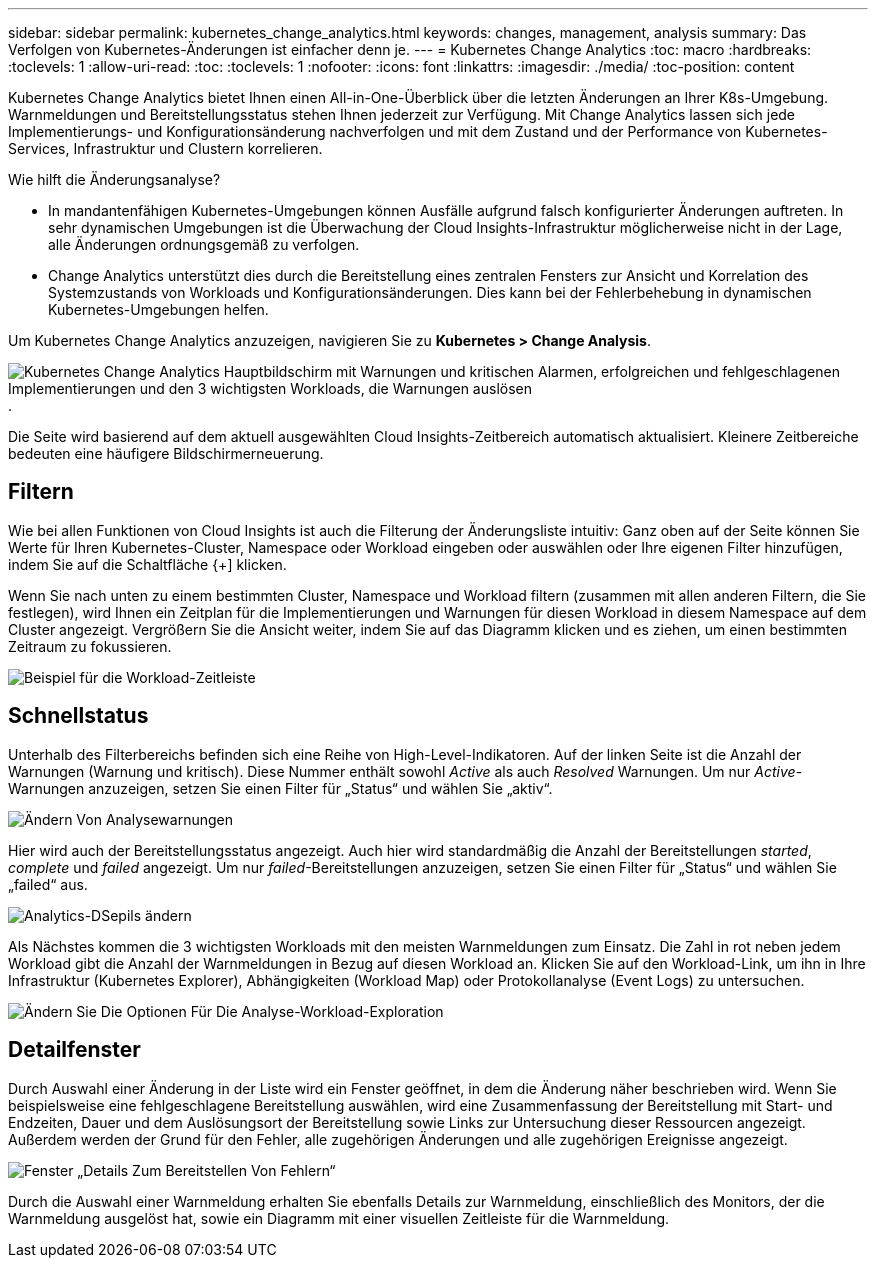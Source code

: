 ---
sidebar: sidebar 
permalink: kubernetes_change_analytics.html 
keywords: changes, management, analysis 
summary: Das Verfolgen von Kubernetes-Änderungen ist einfacher denn je. 
---
= Kubernetes Change Analytics
:toc: macro
:hardbreaks:
:toclevels: 1
:allow-uri-read: 
:toc: 
:toclevels: 1
:nofooter: 
:icons: font
:linkattrs: 
:imagesdir: ./media/
:toc-position: content


[role="lead"]
Kubernetes Change Analytics bietet Ihnen einen All-in-One-Überblick über die letzten Änderungen an Ihrer K8s-Umgebung. Warnmeldungen und Bereitstellungsstatus stehen Ihnen jederzeit zur Verfügung. Mit Change Analytics lassen sich jede Implementierungs- und Konfigurationsänderung nachverfolgen und mit dem Zustand und der Performance von Kubernetes-Services, Infrastruktur und Clustern korrelieren.

Wie hilft die Änderungsanalyse?

* In mandantenfähigen Kubernetes-Umgebungen können Ausfälle aufgrund falsch konfigurierter Änderungen auftreten. In sehr dynamischen Umgebungen ist die Überwachung der Cloud Insights-Infrastruktur möglicherweise nicht in der Lage, alle Änderungen ordnungsgemäß zu verfolgen.
* Change Analytics unterstützt dies durch die Bereitstellung eines zentralen Fensters zur Ansicht und Korrelation des Systemzustands von Workloads und Konfigurationsänderungen. Dies kann bei der Fehlerbehebung in dynamischen Kubernetes-Umgebungen helfen.


Um Kubernetes Change Analytics anzuzeigen, navigieren Sie zu *Kubernetes > Change Analysis*.

image:ChangeAnalytitcs_Main_Screen.png["Kubernetes Change Analytics Hauptbildschirm mit Warnungen und kritischen Alarmen, erfolgreichen und fehlgeschlagenen Implementierungen und den 3 wichtigsten Workloads, die Warnungen auslösen"].

Die Seite wird basierend auf dem aktuell ausgewählten Cloud Insights-Zeitbereich automatisch aktualisiert.  Kleinere Zeitbereiche bedeuten eine häufigere Bildschirmerneuerung.



== Filtern

Wie bei allen Funktionen von Cloud Insights ist auch die Filterung der Änderungsliste intuitiv: Ganz oben auf der Seite können Sie Werte für Ihren Kubernetes-Cluster, Namespace oder Workload eingeben oder auswählen oder Ihre eigenen Filter hinzufügen, indem Sie auf die Schaltfläche {+] klicken.

Wenn Sie nach unten zu einem bestimmten Cluster, Namespace und Workload filtern (zusammen mit allen anderen Filtern, die Sie festlegen), wird Ihnen ein Zeitplan für die Implementierungen und Warnungen für diesen Workload in diesem Namespace auf dem Cluster angezeigt. Vergrößern Sie die Ansicht weiter, indem Sie auf das Diagramm klicken und es ziehen, um einen bestimmten Zeitraum zu fokussieren.

image:ChangeAnalytitcs_Filtered_Timeline.png["Beispiel für die Workload-Zeitleiste"]



== Schnellstatus

Unterhalb des Filterbereichs befinden sich eine Reihe von High-Level-Indikatoren. Auf der linken Seite ist die Anzahl der Warnungen (Warnung und kritisch). Diese Nummer enthält sowohl _Active_ als auch _Resolved_ Warnungen. Um nur _Active_-Warnungen anzuzeigen, setzen Sie einen Filter für „Status“ und wählen Sie „aktiv“.

image:ChangeAnalytitcs_Alerts.png["Ändern Von Analysewarnungen"]

Hier wird auch der Bereitstellungsstatus angezeigt. Auch hier wird standardmäßig die Anzahl der Bereitstellungen _started_, _complete_ und _failed_ angezeigt. Um nur _failed_-Bereitstellungen anzuzeigen, setzen Sie einen Filter für „Status“ und wählen Sie „failed“ aus.

image:ChangeAnalytitcs_Deploys.png["Analytics-DSepils ändern"]

Als Nächstes kommen die 3 wichtigsten Workloads mit den meisten Warnmeldungen zum Einsatz. Die Zahl in rot neben jedem Workload gibt die Anzahl der Warnmeldungen in Bezug auf diesen Workload an. Klicken Sie auf den Workload-Link, um ihn in Ihre Infrastruktur (Kubernetes Explorer), Abhängigkeiten (Workload Map) oder Protokollanalyse (Event Logs) zu untersuchen.

image:ChangeAnalytitcs_ExploreWorkloadAlerts.png["Ändern Sie Die Optionen Für Die Analyse-Workload-Exploration"]



== Detailfenster

Durch Auswahl einer Änderung in der Liste wird ein Fenster geöffnet, in dem die Änderung näher beschrieben wird. Wenn Sie beispielsweise eine fehlgeschlagene Bereitstellung auswählen, wird eine Zusammenfassung der Bereitstellung mit Start- und Endzeiten, Dauer und dem Auslösungsort der Bereitstellung sowie Links zur Untersuchung dieser Ressourcen angezeigt. Außerdem werden der Grund für den Fehler, alle zugehörigen Änderungen und alle zugehörigen Ereignisse angezeigt.

image:ChangeAnalytitcs_DeployDetailPanel.png["Fenster „Details Zum Bereitstellen Von Fehlern“"]

Durch die Auswahl einer Warnmeldung erhalten Sie ebenfalls Details zur Warnmeldung, einschließlich des Monitors, der die Warnmeldung ausgelöst hat, sowie ein Diagramm mit einer visuellen Zeitleiste für die Warnmeldung.
